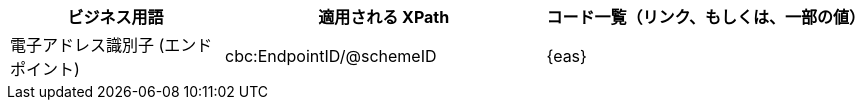 
[cols="2,3,3", options="header"]
|===
| ビジネス用語
| 適用される XPath
| コード一覧（リンク、もしくは、一部の値）

| 電子アドレス識別子 (エンドポイント)
| cbc:EndpointID/@schemeID
a| {eas}
|===
